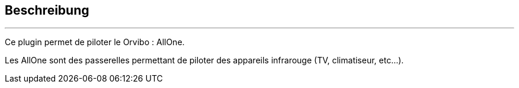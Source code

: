:Date: $Date$
:Revision: $Id$
:docinfo:
:title:  guide
:page-liquid:
:icons:
:imagesdir: ../images
== Beschreibung
'''
Ce plugin permet de piloter le Orvibo : AllOne.

Les AllOne sont des passerelles permettant de piloter des appareils infrarouge (TV, climatiseur, etc...).